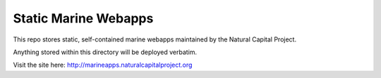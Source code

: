 =====================
Static Marine Webapps
=====================

This repo stores static, self-contained marine webapps maintained by the
Natural Capital Project.

Anything stored within this directory will be deployed verbatim.

Visit the site here: http://marineapps.naturalcapitalproject.org
